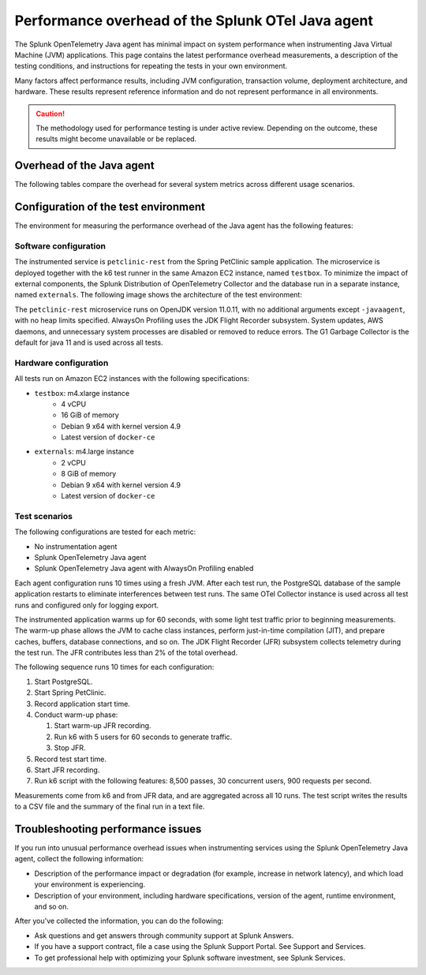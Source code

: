 .. _java-otel-performance:

***************************************************
Performance overhead of the Splunk OTel Java agent
***************************************************

.. meta::
   :description: The Splunk OpenTelemetry Java agent has minimal impact on system performance. This page contains the latest performance overhead measurements, as well as a description of the testing conditions, and instructions for repeating the tests in your own environment.

The Splunk OpenTelemetry Java agent has minimal impact on system performance when instrumenting Java Virtual Machine (JVM) applications. This page contains the latest performance overhead measurements, a description of the testing conditions, and instructions for repeating the tests in your own environment.

Many factors affect performance results, including JVM configuration, transaction volume, deployment architecture, and hardware. These results represent reference information and do not represent performance in all environments.

.. caution:: The methodology used for performance testing is under active review. Depending on the outcome, these results might become unavailable or be replaced.

.. _java-perf-overhead-data:

Overhead of the Java agent
===================================================

The following tables compare the overhead for several system metrics across different usage scenarios.

.. tabs::

   .. tab:: CPU

      The following table shows the average CPU load for the user running the test application: 

      .. list-table:: 
         :header-rows: 1
         :widths: 60 40
         :width: 100%

         * - Condition
           - Value
         * - No instrumentation
           - 25%
         * - Splunk OpenTelemetry Java agent 1.18.0
           - 25%
         * - Splunk OpenTelemetry Java agent 1.18.0 with AlwaysOn Profiling
           - 29%

      * Tested on December 9, 2022 using Splunk Java OTel agent version 1.18.0. For a description of the test environment, see :ref:`perf-overhead-java-setup`.

   .. tab:: Network

      The following table shows the network write average: 

      .. list-table:: 
         :header-rows: 1
         :widths: 60 40
         :width: 100%

         * - Condition
           - Value
         * - No instrumentation
           - 10.78 Mbps
         * - Splunk OpenTelemetry Java agent 1.18.0
           - 29.12 Mbps
         * - Splunk OpenTelemetry Java agent 1.18.0 with AlwaysOn Profiling
           - 28.80 Mbps

      * Tested on December 9, 2022 using Splunk Java OTel agent version 1.18.0. For a description of the test environment, see :ref:`perf-overhead-java-setup`.

   .. tab:: Request latency

      The following table shows the average latency for single requests:

      .. list-table:: 
         :header-rows: 1
         :widths: 60 40
         :width: 100%
         
         * - Condition
           - Value
         * - No instrumentation
           - 5.46 milliseconds
         * - Splunk OpenTelemetry Java agent 1.18.0
           - 16.85 milliseconds
         * - Splunk OpenTelemetry Java agent 1.18.0 with AlwaysOn Profiling
           - 18.70 milliseconds

      * Tested on December 9, 2022 using Splunk Java OTel agent version 1.18.0. For a description of the test environment, see :ref:`perf-overhead-java-setup`.

   .. tab:: Throughput

      The following table shows application throughput, expressed as requests per second: 

      .. list-table:: 
         :header-rows: 1
         :widths: 60 40
         :width: 100%

         * - Condition
           - Value
         * - No instrumentation
           - 882.31 requests per second
         * - Splunk OpenTelemetry Java agent
           - 631.74 requests per second
         * - Splunk OpenTelemetry Java agent with AlwaysOn Profiling
           - 588.97 requests per second

      * Tested on December 9, 2022 using Splunk Java OTel agent version 1.18.0. For a description of the test environment, see :ref:`perf-overhead-java-setup`.

   .. tab:: Startup time

      The following table shows application startup time: 

      .. list-table:: 
         :header-rows: 1
         :widths: 60 40
         :width: 100%
         
         * - Condition
           - Value
         * - No instrumentation
           - 11.64 seconds
         * - Splunk OpenTelemetry Java agent 1.18.0
           - 19.65 seconds
         * - Splunk OpenTelemetry Java agent 1.18.0 with AlwaysOn Profiling
           - 20.86 seconds

      * Tested on December 9, 2022 using Splunk Java OTel agent version 1.18.0. For a description of the test environment, see :ref:`perf-overhead-java-setup`.

.. _perf-overhead-java-setup:

Configuration of the test environment
================================================

The environment for measuring the performance overhead of the Java agent has the following features:

Software configuration
-----------------------------------------------

The instrumented service is ``petclinic-rest`` from the Spring PetClinic sample application. The microservice is deployed together with the k6 test runner in the same Amazon EC2 instance, named ``testbox``. To minimize the impact of external components, the Splunk Distribution of OpenTelemetry Collector and the database run in a separate instance, named ``externals``. The following image shows the architecture of the test environment:

..  image:: /_images/performance/java/test-env.png
   :alt: Diagram of the test environment

The ``petclinic-rest`` microservice runs on OpenJDK version 11.0.11, with no additional arguments except ``-javaagent``, with no heap limits specified. AlwaysOn Profiling uses the JDK Flight Recorder subsystem. System updates, AWS daemons, and unnecessary system processes are disabled or removed to reduce errors. The G1 Garbage Collector is the default for java 11 and is used across all tests.

Hardware configuration
-----------------------------------------------

All tests run on Amazon EC2 instances with the following specifications:

- ``testbox``: m4.xlarge instance
   - 4 vCPU
   - 16 GiB of memory
   - Debian 9 x64 with kernel version 4.9
   - Latest version of ``docker-ce``
- ``externals``: m4.large instance
   - 2 vCPU
   - 8 GiB of memory
   - Debian 9 x64 with kernel version 4.9
   - Latest version of ``docker-ce``

Test scenarios
-----------------------------------------------

The following configurations are tested for each metric:

- No instrumentation agent
- Splunk OpenTelemetry Java agent
- Splunk OpenTelemetry Java agent with AlwaysOn Profiling enabled

Each agent configuration runs 10 times using a fresh JVM. After each test run, the PostgreSQL database of the sample application restarts to eliminate interferences between test runs. The same OTel Collector instance is used across all test runs and configured only for logging export.

The instrumented application warms up for 60 seconds, with some light test traffic prior to beginning measurements. The warm-up phase allows the JVM to cache class instances, perform just-in-time compilation (JIT), and prepare caches, buffers, database connections, and so on. The JDK Flight Recorder (JFR) subsystem collects telemetry during the test run. The JFR contributes less than 2% of the total overhead.

The following sequence runs 10 times for each configuration:

#. Start PostgreSQL.
#. Start Spring PetClinic.
#. Record application start time.
#. Conduct warm-up phase:
   
   #. Start warm-up JFR recording.
   #. Run k6 with 5 users for 60 seconds to generate traffic.
   #. Stop JFR.

#. Record test start time.
#. Start JFR recording.
#. Run k6 script with the following features: 8,500 passes, 30 concurrent users, 900 requests per second.

Measurements come from k6 and from JFR data, and are aggregated across all 10 runs. The test script writes the results to a CSV file and the summary of the final run in a text file.

Troubleshooting performance issues
===========================================================

If you run into unusual performance overhead issues when instrumenting services using the Splunk OpenTelemetry Java agent, collect the following information:

- Description of the performance impact or degradation (for example, increase in network latency), and which load your environment is experiencing.
- Description of your environment, including hardware specifications, version of the agent, runtime environment, and so on.

After you've collected the information, you can do the following:

- Ask questions and get answers through community support at Splunk Answers.
- If you have a support contract, file a case using the Splunk Support Portal. See Support and Services.
- To get professional help with optimizing your Splunk software investment, see Splunk Services.

